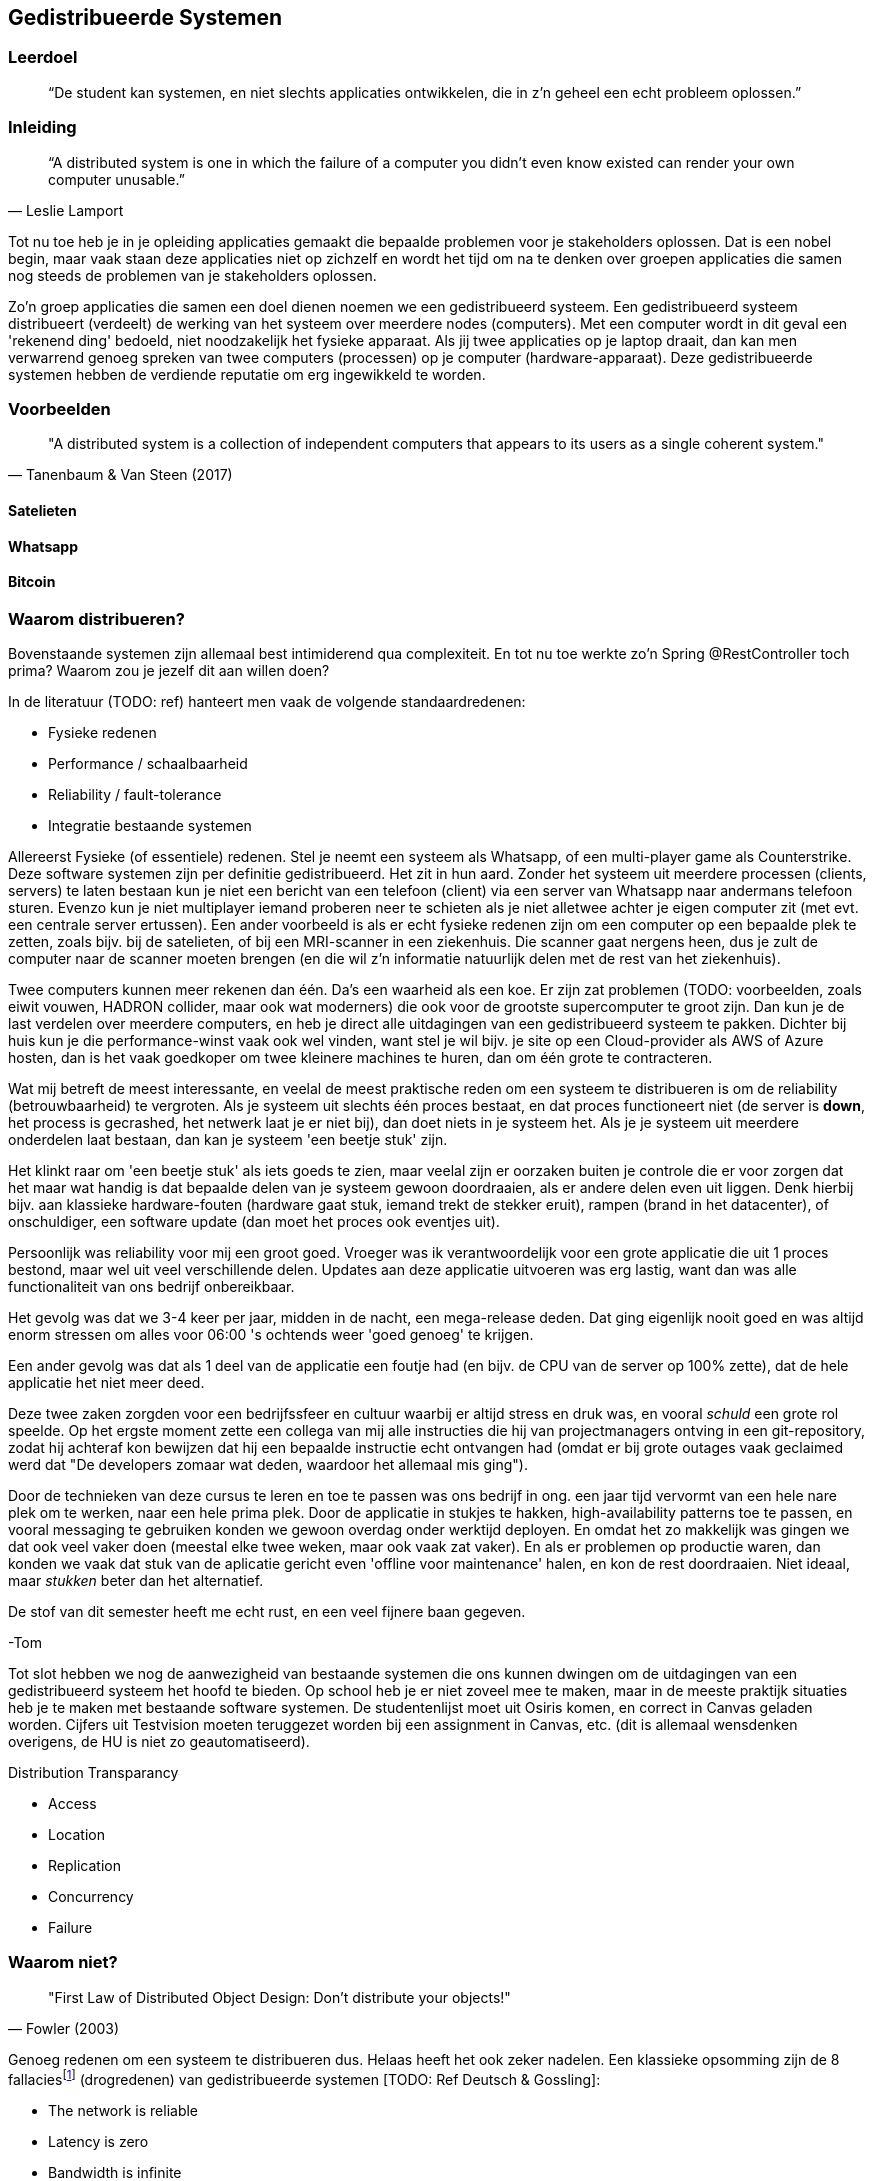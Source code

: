 == Gedistribueerde Systemen

=== Leerdoel

[quote]
“De student kan systemen, en niet slechts applicaties ontwikkelen, die in z'n geheel een echt probleem oplossen.” 


=== Inleiding

[quote, Leslie Lamport]
“A distributed system is one in which the failure of a computer you didn't even know existed can render your own computer unusable.” 

Tot nu toe heb je in je opleiding applicaties gemaakt die bepaalde problemen voor je stakeholders oplossen.
Dat is een nobel begin, maar vaak staan deze applicaties niet op zichzelf en wordt het tijd om na te denken over 
groepen applicaties die samen nog steeds de problemen van je stakeholders oplossen.

Zo'n groep applicaties die samen een doel dienen noemen we een gedistribueerd systeem. Een gedistribueerd systeem distribueert (verdeelt) de werking van het systeem over meerdere nodes (computers). 
Met een computer wordt in dit geval een 'rekenend ding' bedoeld, niet noodzakelijk het fysieke apparaat. Als jij twee applicaties op je laptop draait, dan kan men verwarrend genoeg spreken van twee computers (processen) op je computer (hardware-apparaat).
Deze gedistribueerde systemen hebben de verdiende reputatie om erg ingewikkeld te worden.

=== Voorbeelden

[quote, Tanenbaum & Van Steen (2017)]
"A distributed system is a collection of independent computers that appears to its users as a single coherent system."


==== Satelieten

[TODO: voorbeeld uit slides uitwerken]

==== Whatsapp

[TODO: voorbeeld uit slides uitwerken]

==== Bitcoin

[TODO: voorbeeld uit slides uitwerken]

=== Waarom distribueren?

Bovenstaande systemen zijn allemaal best intimiderend qua complexiteit. En tot nu toe werkte zo'n Spring @RestController toch prima? Waarom zou je jezelf dit aan willen doen?

In de literatuur (TODO: ref) hanteert men vaak de volgende standaardredenen:

* Fysieke redenen
* Performance / schaalbaarheid
* Reliability / fault-tolerance
* Integratie bestaande systemen

Allereerst Fysieke (of essentiele) redenen. Stel je neemt een systeem als Whatsapp, of een multi-player game als Counterstrike. Deze software systemen zijn per definitie gedistribueerd. Het zit in hun aard. Zonder het systeem uit meerdere processen (clients, servers) te laten bestaan kun je niet een bericht van een telefoon (client) via een server van Whatsapp naar andermans telefoon sturen. Evenzo kun je niet multiplayer iemand proberen neer te schieten als je niet alletwee achter je eigen computer zit (met evt. een centrale server ertussen).
Een ander voorbeeld is als er echt fysieke redenen zijn om een computer op een bepaalde plek te zetten, zoals bijv. bij de satelieten, of bij een MRI-scanner in een ziekenhuis. Die scanner gaat nergens heen, dus je zult de computer naar de scanner moeten brengen (en die wil z'n informatie natuurlijk delen met de rest van het ziekenhuis).

Twee computers kunnen meer rekenen dan één. Da's een waarheid als een koe. Er zijn zat problemen (TODO: voorbeelden, zoals eiwit vouwen, HADRON collider, maar ook wat moderners) die ook voor de grootste supercomputer te groot zijn. Dan kun je de last verdelen over meerdere computers, en heb je direct alle uitdagingen van een gedistribueerd systeem te pakken. Dichter bij huis kun je die performance-winst vaak ook wel vinden, want stel je wil bijv. je site op een Cloud-provider als AWS of Azure hosten, dan is het vaak goedkoper om twee kleinere machines te huren, dan om één grote te contracteren. 

Wat mij betreft de meest interessante, en veelal de meest praktische reden om een systeem te distribueren is om de reliability (betrouwbaarheid) te vergroten. Als je systeem uit slechts één proces bestaat, en dat proces functioneert niet (de server is *down*, het process is gecrashed, het netwerk laat je er niet bij), dan doet niets in je systeem het. Als je je systeem uit meerdere onderdelen laat bestaan, dan kan je systeem 'een beetje stuk' zijn.

Het klinkt raar om 'een beetje stuk' als iets goeds te zien, maar veelal zijn er oorzaken buiten je controle die er voor zorgen dat het maar wat handig is dat bepaalde delen van je systeem gewoon doordraaien, als er andere delen even uit liggen. Denk hierbij bijv. aan klassieke hardware-fouten (hardware gaat stuk, iemand trekt de stekker eruit), rampen (brand in het datacenter), of onschuldiger, een software update (dan moet het proces ook eventjes uit).

****
Persoonlijk was reliability voor mij een groot goed. Vroeger was ik verantwoordelijk voor een grote applicatie die uit 1 proces bestond, maar wel uit veel verschillende delen. Updates aan deze applicatie uitvoeren was erg lastig, want dan was alle functionaliteit van ons bedrijf onbereikbaar.

Het gevolg was dat we 3-4 keer per jaar, midden in de nacht, een mega-release deden. Dat ging eigenlijk nooit goed en was altijd enorm stressen om alles voor 06:00 's ochtends weer 'goed genoeg' te krijgen. 

Een ander gevolg was dat als 1 deel van de applicatie een foutje had (en bijv. de CPU van de server op 100% zette), dat de hele applicatie het niet meer deed.

Deze twee zaken zorgden voor een bedrijfssfeer en cultuur waarbij er altijd stress en druk was, en vooral _schuld_ een grote rol speelde. Op het ergste moment zette een collega van mij alle instructies die hij van projectmanagers ontving in een git-repository, zodat hij achteraf kon bewijzen dat hij een bepaalde instructie echt ontvangen had (omdat er bij grote outages vaak geclaimed werd dat "De developers zomaar wat deden, waardoor het allemaal mis ging").

Door de technieken van deze cursus te leren en toe te passen was ons bedrijf in ong. een jaar tijd vervormt van een hele nare plek om te werken, naar een hele prima plek. Door de applicatie in stukjes te hakken, high-availability patterns toe te passen, en vooral messaging te gebruiken konden we gewoon overdag onder werktijd deployen. En omdat het zo makkelijk was gingen we dat ook veel vaker doen (meestal elke twee weken, maar ook vaak zat vaker). En als er problemen op productie waren, dan konden we vaak dat stuk van de aplicatie gericht even 'offline voor maintenance' halen, en kon de rest doordraaien. Niet ideaal, maar _stukken_ beter dan het alternatief.

De stof van dit semester heeft me echt rust, en een veel fijnere baan gegeven.

-Tom
****

Tot slot hebben we nog de aanwezigheid van bestaande systemen die ons kunnen dwingen om de uitdagingen van een gedistribueerd systeem het hoofd te bieden. Op school heb je er niet zoveel mee te maken, maar in de meeste praktijk situaties heb je te maken met bestaande software systemen. De studentenlijst moet uit Osiris komen, en correct in Canvas geladen worden. Cijfers uit Testvision moeten teruggezet worden bij een assignment in Canvas, etc. (dit is allemaal wensdenken overigens, de HU is niet zo geautomatiseerd).

[TODO: dit hoort hier niet]
Distribution Transparancy

* Access
* Location
* Replication
* Concurrency
* Failure


=== Waarom niet?

[quote, Fowler (2003)]
"First Law of Distributed Object Design: Don't distribute your objects!"

Genoeg redenen om een systeem te distribueren dus. Helaas heeft het ook zeker nadelen. Een klassieke opsomming zijn de 8 fallaciesfootnote:[Het woord _fallacie_ is geen nederlands woord, we verbasteren het een beetje. Net zoals we van een _class_ kunnen _inheriten_.] (drogredenen) van gedistribueerde systemen [TODO: Ref Deutsch & Gossling]:

* The network is reliable
* Latency is zero
* Bandwidth is infinite
* The network is secure
* The topology does not change
* There is one administrator
* Transport cost is zero
* The network is homogenous



=== Voorbeelden

We hebben eerder gekeken naar grote gedistribueerde systemen. Maar als we goed kijken zien we deze problemen (en kansen) al in veel kleinere systemen terug.

==== Databases

==== Doodnormale webapp

=== Distribution Transparancy

=== Integratiestijlen

Grofweg zijn er 4 stijlen te vinden waarop we applicaties met elkaar integreren cite:[hohpe_enterprise_2012]

* File Transfer
* Shared Database
* RPC
* Messaging

eeeh, wat is hier aan de hand?

